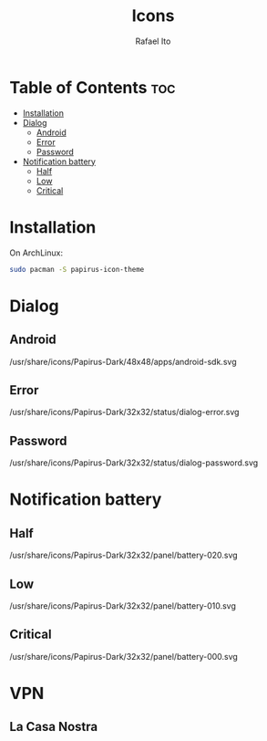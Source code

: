 #+TITLE: Icons
#+AUTHOR: Rafael Ito
#+DESCRIPTION: Icons used by custom scripts
#+STARTUP: showeverything

* Table of Contents :toc:
- [[#installation][Installation]]
- [[#dialog][Dialog]]
  - [[#android][Android]]
  - [[#error][Error]]
  - [[#password][Password]]
- [[#notification-battery][Notification battery]]
  - [[#half][Half]]
  - [[#low][Low]]
  - [[#critical][Critical]]

* Installation
On ArchLinux:
#+begin_src sh
sudo pacman -S papirus-icon-theme
#+end_src
* Dialog
** Android
/usr/share/icons/Papirus-Dark/48x48/apps/android-sdk.svg
#+ATTR_ORG: :width 75
[[./android.svg]]
** Error
/usr/share/icons/Papirus-Dark/32x32/status/dialog-error.svg
#+ATTR_ORG: :width 75
[[./dialog-error.svg]]
** Password
/usr/share/icons/Papirus-Dark/32x32/status/dialog-password.svg
#+ATTR_ORG: :width 75
[[./dialog-password.svg]]
* Notification battery
** Half
/usr/share/icons/Papirus-Dark/32x32/panel/battery-020.svg
#+ATTR_ORG: :width 75
[[./battery-half.svg]]
** Low
/usr/share/icons/Papirus-Dark/32x32/panel/battery-010.svg
#+ATTR_ORG: :width 75
[[./battery-low.svg]]
** Critical
/usr/share/icons/Papirus-Dark/32x32/panel/battery-000.svg
#+ATTR_ORG: :width 75
[[./battery-critical.svg]]
* VPN
** La Casa Nostra
#+ATTR_ORG: :width 75
[[./lcn.png]]
